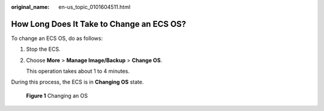 :original_name: en-us_topic_0101604511.html

.. _en-us_topic_0101604511:

How Long Does It Take to Change an ECS OS?
==========================================

To change an ECS OS, do as follows:

#. Stop the ECS.

#. Choose **More** > **Manage Image/Backup** > **Change OS**.

   This operation takes about 1 to 4 minutes.

During this process, the ECS is in **Changing OS** state.


.. figure:: /_static/images/en-us_image_0000001658474496.png
   :alt: **Figure 1** Changing an OS

   **Figure 1** Changing an OS
